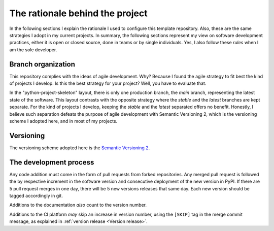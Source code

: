 The rationale behind the project
================================

In the following sections I explain the rationale I used to configure this
template repository. Also, these are the same strategies I adopt in my current
projects. In summary, the following sections represent my view on software
development practices, either it is open or closed source, done in teams or by
single individuals. Yes, I also follow these *rules* when I am the sole
developer.

Branch organization
-------------------

This repository complies with the ideas of agile development. Why? Because I
found the agile strategy to fit best the kind of projects I develop. Is this
the best strategy for your project? Well, you have to evaluate that.

In the "python-project-skeleton" layout, there is only one production branch,
the `main` branch, representing the latest state of the software. This layout
contrasts with the opposite strategy where the `stable` and the `latest`
branches are kept separate. For the kind of projects I develop, keeping the
`stable` and the `latest` separated offers no benefit. Honestly, I believe
such separation defeats the purpose of agile development with Semantic
Versioning 2, which is the versioning scheme I adopted here, and in most of my
projects.

Versioning
----------

The versioning scheme adopted here is the `Semantic Versioning 2`_.

The development process
-----------------------

Any code addition must come in the form of pull requests from forked
repositories. Any merged pull request is followed the by respective increment
in the software version and consecutive deployment of the new version in PyPI.
If there are 5 pull request merges in one day, there will be 5 new versions
releases that same day. Each new version should be tagged accordingly in git.

Additions to the documentation *also* count to the version number.

Additions to the CI platform *may* skip an increase in version number, using the
``[SKIP]`` tag in the merge commit message, as explained in :ref:`version release <Version release>`.

.. _Semantic Versioning 2: https://semver.org/#semantic-versioning-200
